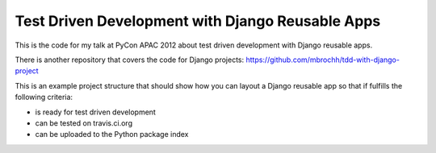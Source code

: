 Test Driven Development with Django Reusable Apps
=================================================

This is the code for my talk at PyCon APAC 2012 about test driven development
with Django reusable apps.

There is another repository that covers the code for Django projects:
https://github.com/mbrochh/tdd-with-django-project

This is an example project structure that should show how you can layout a
Django reusable app so that if fulfills the following criteria:

* is ready for test driven development
* can be tested on travis.ci.org
* can be uploaded to the Python package index
